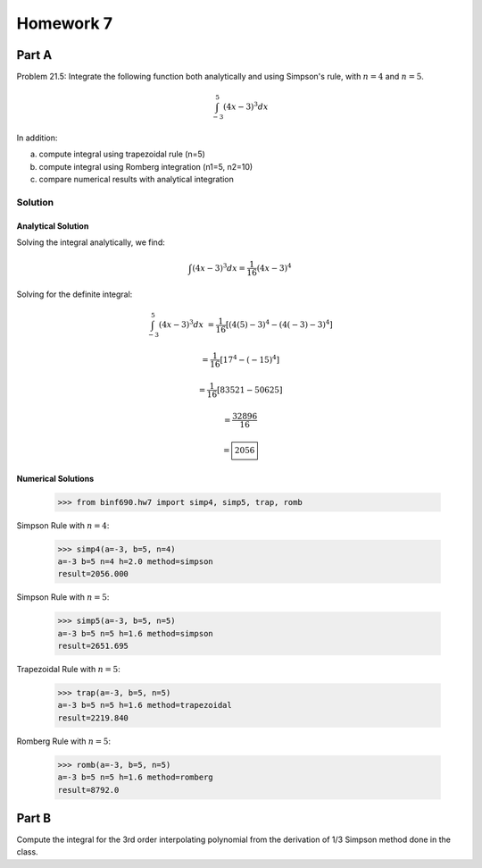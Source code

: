 .. Alexander Smith
   BINF690
   George Mason University
   Fall 2020


==========
Homework 7
==========


Part A
======

Problem 21.5: Integrate the following function both analytically and
using Simpson's rule, with :math:`n = 4` and :math:`n = 5`.

..  math::

    \int_{-3}^{5} (4x - 3)^3 dx

In addition:

a. compute integral using trapezoidal rule (n=5)
b. compute integral using Romberg integration (n1=5, n2=10)
c. compare numerical results with analytical integration


Solution
--------

..  plot::
    :include-source:

    from binf690.hw7 import plot_hw7a
    plot_hw7a()


Analytical Solution
~~~~~~~~~~~~~~~~~~~

Solving the integral analytically, we find:

..  math::

    \int (4x - 3)^3 dx = \frac{1}{16} (4x - 3)^4

Solving for the definite integral:

..  math::

    \int_{-3}^{5} (4x - 3)^3 dx &= \frac{1}{16} [(4(5)-3)^4 - (4(-3)-3)^4]

                                &= \frac{1}{16} [17^4 - (-15)^4]

                                &= \frac{1}{16} [83521 - 50625]

                                &= \frac{32896}{16}

                                &= \boxed{2056}


Numerical Solutions
~~~~~~~~~~~~~~~~~~~

    >>> from binf690.hw7 import simp4, simp5, trap, romb

Simpson Rule with :math:`n=4`:

    >>> simp4(a=-3, b=5, n=4)
    a=-3 b=5 n=4 h=2.0 method=simpson
    result=2056.000

Simpson Rule with :math:`n=5`:

    >>> simp5(a=-3, b=5, n=5)
    a=-3 b=5 n=5 h=1.6 method=simpson
    result=2651.695

Trapezoidal Rule with :math:`n=5`:

    >>> trap(a=-3, b=5, n=5)
    a=-3 b=5 n=5 h=1.6 method=trapezoidal
    result=2219.840

Romberg Rule with :math:`n=5`:

    >>> romb(a=-3, b=5, n=5)
    a=-3 b=5 n=5 h=1.6 method=romberg
    result=8792.0


Part B
======

Compute the integral for the 3rd order interpolating polynomial from
the derivation of 1/3 Simpson method done in the class.
